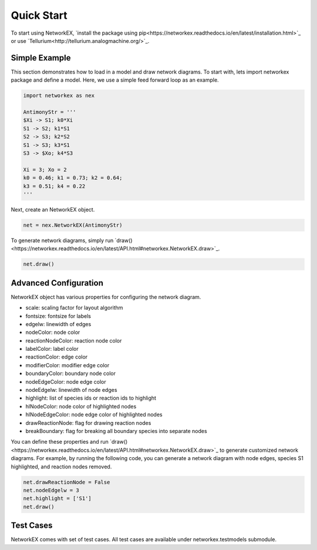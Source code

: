 ===========
Quick Start
===========

To start using NetworkEX, `install the package using pip<https://networkex.readthedocs.io/en/latest/installation.html>`_ or use `Tellurium<http://tellurium.analogmachine.org/>`_. 

Simple Example
--------------

This section demonstrates how to load in a model and draw network diagrams. To start with, lets import networkex package and define a model. Here, we use a simple feed forward loop as an example.

.. code-block:: python

    import networkex as nex

    AntimonyStr = '''
    $Xi -> S1; k0*Xi
    S1 -> S2; k1*S1
    S2 -> S3; k2*S2
    S1 -> S3; k3*S1
    S3 -> $Xo; k4*S3

    Xi = 3; Xo = 2
    k0 = 0.46; k1 = 0.73; k2 = 0.64;
    k3 = 0.51; k4 = 0.22
    '''
    
Next, create an NetworkEX object.

.. code-block:: python

    net = nex.NetworkEX(AntimonyStr)
    
To generate network diagrams, simply run `draw()<https://networkex.readthedocs.io/en/latest/API.html#networkex.NetworkEX.draw>`_.

.. code-block:: python

    net.draw()

.. image:: ../images/ffl.png
    :width: 55%

Advanced Configuration
----------------------

NetworkEX object has various properties for configuring the network diagram. 

- scale: scaling factor for layout algorithm
- fontsize: fontsize for labels
- edgelw: linewidth of edges
- nodeColor: node color
- reactionNodeColor: reaction node color
- labelColor: label color
- reactionColor: edge color
- modifierColor: modifier edge color
- boundaryColor: boundary node color
- nodeEdgeColor: node edge color
- nodeEdgelw: linewidth of node edges
- highlight: list of species ids or reaction ids to highlight
- hlNodeColor: node color of highlighted nodes
- hlNodeEdgeColor: node edge color of highlighted nodes
- drawReactionNode: flag for drawing reaction nodes
- breakBoundary: flag for breaking all boundary species into separate nodes

You can define these properties and run `draw()<https://networkex.readthedocs.io/en/latest/API.html#networkex.NetworkEX.draw>`_ to generate customized network diagrams. For example, by running the following code, you can generate a network diagram with node edges, species S1 highlighted, and reaction nodes removed.

.. code-block:: python

    net.drawReactionNode = False
    net.nodeEdgelw = 3
    net.highlight = ['S1']
    net.draw()

.. image:: ../images/ffl_mod.png
    :width: 55%

Test Cases
----------

NetworkEX comes with set of test cases. All test cases are available under networkex.testmodels submodule.


